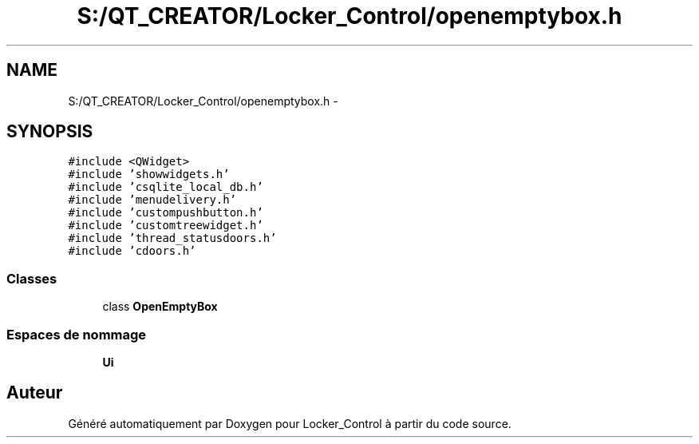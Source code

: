 .TH "S:/QT_CREATOR/Locker_Control/openemptybox.h" 3 "Vendredi 8 Mai 2015" "Version 1.2.2" "Locker_Control" \" -*- nroff -*-
.ad l
.nh
.SH NAME
S:/QT_CREATOR/Locker_Control/openemptybox.h \- 
.SH SYNOPSIS
.br
.PP
\fC#include <QWidget>\fP
.br
\fC#include 'showwidgets\&.h'\fP
.br
\fC#include 'csqlite_local_db\&.h'\fP
.br
\fC#include 'menudelivery\&.h'\fP
.br
\fC#include 'custompushbutton\&.h'\fP
.br
\fC#include 'customtreewidget\&.h'\fP
.br
\fC#include 'thread_statusdoors\&.h'\fP
.br
\fC#include 'cdoors\&.h'\fP
.br

.SS "Classes"

.in +1c
.ti -1c
.RI "class \fBOpenEmptyBox\fP"
.br
.in -1c
.SS "Espaces de nommage"

.in +1c
.ti -1c
.RI " \fBUi\fP"
.br
.in -1c
.SH "Auteur"
.PP 
Généré automatiquement par Doxygen pour Locker_Control à partir du code source\&.

